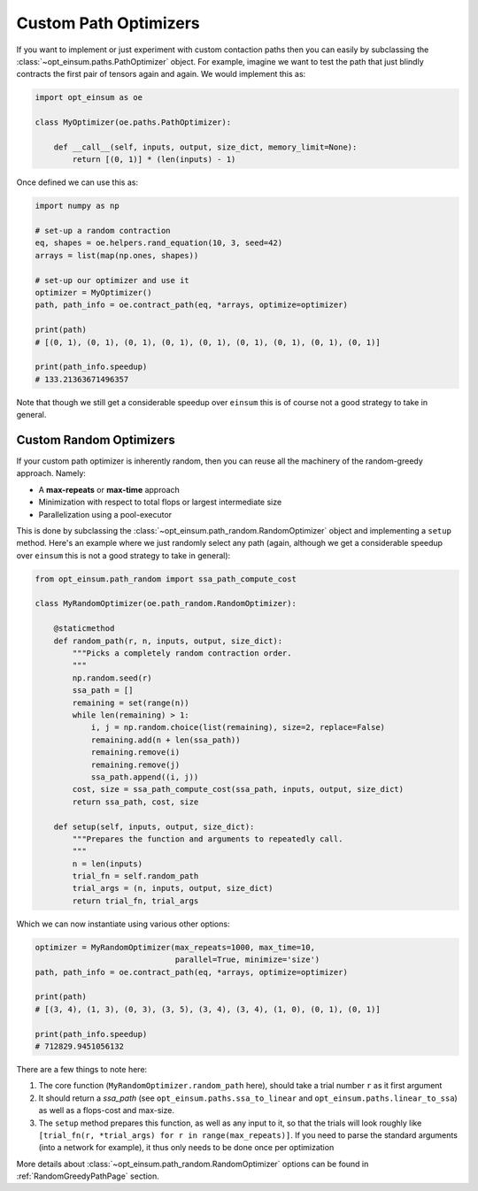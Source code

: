 ======================
Custom Path Optimizers
======================

If you want to implement or just experiment with custom contaction paths then
you can easily by subclassing the :class:`~opt_einsum.paths.PathOptimizer`
object. For example, imagine we want to test the path that just blindly
contracts the first pair of tensors again and again. We would implement this
as:

.. code:: python

    import opt_einsum as oe

    class MyOptimizer(oe.paths.PathOptimizer):

        def __call__(self, inputs, output, size_dict, memory_limit=None):
            return [(0, 1)] * (len(inputs) - 1)

Once defined we can use this as:

.. code:: python

    import numpy as np

    # set-up a random contraction
    eq, shapes = oe.helpers.rand_equation(10, 3, seed=42)
    arrays = list(map(np.ones, shapes))

    # set-up our optimizer and use it
    optimizer = MyOptimizer()
    path, path_info = oe.contract_path(eq, *arrays, optimize=optimizer)

    print(path)
    # [(0, 1), (0, 1), (0, 1), (0, 1), (0, 1), (0, 1), (0, 1), (0, 1), (0, 1)]

    print(path_info.speedup)
    # 133.21363671496357

Note that though we still get a considerable speedup over ``einsum`` this is
of course not a good strategy to take in general.


Custom Random Optimizers
------------------------

If your custom path optimizer is inherently random, then you can reuse all the
machinery of the random-greedy approach. Namely:

* A **max-repeats** or **max-time** approach
* Minimization with respect to total flops or largest intermediate size
* Parallelization using a pool-executor

This is done by subclassing the
:class:`~opt_einsum.path_random.RandomOptimizer` object and implementing a
``setup`` method. Here's an example where we just randomly select any path
(again, although we get a considerable speedup over ``einsum`` this is
not a good strategy to take in general):

.. code:: python

    from opt_einsum.path_random import ssa_path_compute_cost

    class MyRandomOptimizer(oe.path_random.RandomOptimizer):

        @staticmethod
        def random_path(r, n, inputs, output, size_dict):
            """Picks a completely random contraction order.
            """
            np.random.seed(r)
            ssa_path = []
            remaining = set(range(n))
            while len(remaining) > 1:
                i, j = np.random.choice(list(remaining), size=2, replace=False)
                remaining.add(n + len(ssa_path))
                remaining.remove(i)
                remaining.remove(j)
                ssa_path.append((i, j))
            cost, size = ssa_path_compute_cost(ssa_path, inputs, output, size_dict)
            return ssa_path, cost, size

        def setup(self, inputs, output, size_dict):
            """Prepares the function and arguments to repeatedly call.
            """
            n = len(inputs)
            trial_fn = self.random_path
            trial_args = (n, inputs, output, size_dict)
            return trial_fn, trial_args

Which we can now instantiate using various other options:

.. code:: python

    optimizer = MyRandomOptimizer(max_repeats=1000, max_time=10,
                                  parallel=True, minimize='size')
    path, path_info = oe.contract_path(eq, *arrays, optimize=optimizer)

    print(path)
    # [(3, 4), (1, 3), (0, 3), (3, 5), (3, 4), (3, 4), (1, 0), (0, 1), (0, 1)]

    print(path_info.speedup)
    # 712829.9451056132

There are a few things to note here:

1. The core function (``MyRandomOptimizer.random_path`` here), should take a
   trial number ``r`` as it first argument
2. It should return a *ssa_path* (see ``opt_einsum.paths.ssa_to_linear`` and
   ``opt_einsum.paths.linear_to_ssa``) as well as a flops-cost and max-size.
3. The ``setup`` method prepares this function, as well as any input to it,
   so that the trials will look roughly like
   ``[trial_fn(r, *trial_args) for r in range(max_repeats)]``. If you need to
   parse the standard arguments (into a network for example), it thus only
   needs to be done once per optimization

More details about :class:`~opt_einsum.path_random.RandomOptimizer` options can
be found in :ref:`RandomGreedyPathPage` section.
